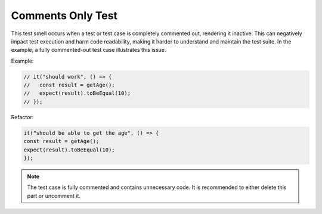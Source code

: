 Comments Only Test
========================
This test smell occurs when a test or test case is completely commented out, rendering it inactive. This can negatively impact test execution and harm code readability, making it harder to understand and maintain the test suite. In the example, a fully commented-out test case illustrates this issue.

Example:

.. code-block:: javascript

   // it("should work", () => {
   //   const result = getAge();
   //   expect(result).toBeEqual(10);
   // });

Refactor:

.. code-block:: javascript

   it("should be able to get the age", () => {
   const result = getAge();
   expect(result).toBeEqual(10);
   });

.. note::
   The test case is fully commented and contains unnecessary code. It is recommended to either delete this part or uncomment it.